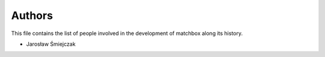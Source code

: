 Authors
=======

This file contains the list of people involved in the development
of matchbox along its history.

* Jarosław Śmiejczak